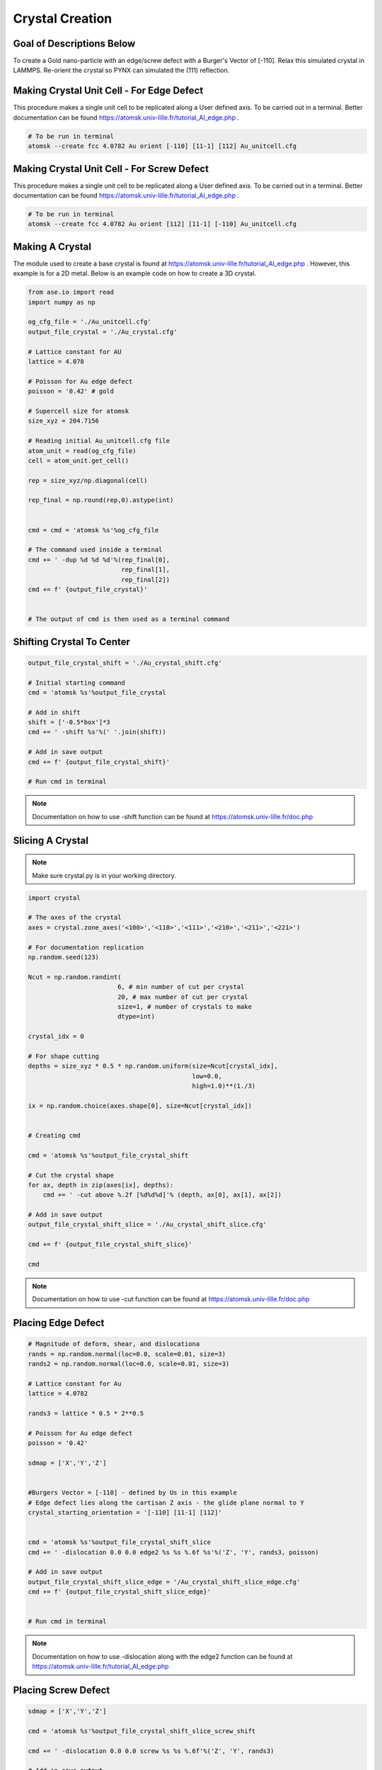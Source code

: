 *****************
Crystal Creation
*****************


Goal of Descriptions Below
==========================

To create a Gold nano-particle with an edge/screw defect with a Burger's Vector of [-110]. Relax this simulated crystal
in LAMMPS. Re-orient the crystal so PYNX can simulated the (111) reflection.


Making Crystal Unit Cell - For Edge Defect
===========================================

This procedure makes a single unit cell to be replicated along a User defined axis. To be carried out in a terminal.
Better documentation can be found https://atomsk.univ-lille.fr/tutorial_Al_edge.php .

.. code:: bash

    # To be run in terminal
    atomsk --create fcc 4.0782 Au orient [-110] [11-1] [112] Au_unitcell.cfg

.. figure:: images/Au_unitcell.png
    :scale: 25 %
    :align: center


Making Crystal Unit Cell - For Screw Defect
============================================

This procedure makes a single unit cell to be replicated along a User defined axis. To be carried out in a terminal.
Better documentation can be found https://atomsk.univ-lille.fr/tutorial_Al_edge.php .

.. code:: bash

    # To be run in terminal
    atomsk --create fcc 4.0782 Au orient [112] [11-1] [-110] Au_unitcell.cfg


.. figure:: images/Au_unitcell.png
    :scale: 25 %
    :align: center

Making A Crystal
================

The module used to create a base crystal is found at https://atomsk.univ-lille.fr/tutorial_Al_edge.php . However, this
example is for a 2D metal. Below is an example code on how to create a 3D crystal.

.. code:: python

    from ase.io import read
    import numpy as np

    og_cfg_file = './Au_unitcell.cfg'
    output_file_crystal = './Au_crystal.cfg'

    # Lattice constant for AU
    lattice = 4.078

    # Poisson for Au edge defect
    poisson = '0.42' # gold

    # Supercell size for atomsk
    size_xyz = 204.7156

    # Reading initial Au_unitcell.cfg file
    atom_unit = read(og_cfg_file)
    cell = atom_unit.get_cell()

    rep = size_xyz/np.diagonal(cell)

    rep_final = np.round(rep,0).astype(int)


    cmd = cmd = 'atomsk %s'%og_cfg_file

    # The command used inside a terminal
    cmd += ' -dup %d %d %d'%(rep_final[0],
                             rep_final[1],
                             rep_final[2])
    cmd += f' {output_file_crystal}'


    # The output of cmd is then used as a terminal command

.. figure:: images/Au_duplicate.png
    :scale: 25 %
    :align: center

Shifting Crystal To Center
==========================

.. code:: python

    output_file_crystal_shift = './Au_crystal_shift.cfg'

    # Initial starting command
    cmd = 'atomsk %s'%output_file_crystal

    # Add in shift
    shift = ['-0.5*box']*3
    cmd += ' -shift %s'%(' '.join(shift))

    # Add in save output
    cmd += f' {output_file_crystal_shift}'

    # Run cmd in terminal

.. figure:: images/Au_shift.png
    :scale: 25 %
    :align: center

.. note::

    Documentation on how to use -shift function can be found at https://atomsk.univ-lille.fr/doc.php

Slicing A Crystal
==================

.. note::

    Make sure crystal.py is in your working directory.

.. code:: python

    import crystal

    # The axes of the crystal
    axes = crystal.zone_axes('<100>','<110>','<111>','<210>','<211>','<221>')
    
    # For documentation replication
    np.random.seed(123)
    
    Ncut = np.random.randint(
                            6, # min number of cut per crystal
                            20, # max number of cut per crystal
                            size=1, # number of crystals to make
                            dtype=int)
    
    crystal_idx = 0
    
    # For shape cutting
    depths = size_xyz * 0.5 * np.random.uniform(size=Ncut[crystal_idx],
                                                low=0.0,
                                                high=1.0)**(1./3)
    
    ix = np.random.choice(axes.shape[0], size=Ncut[crystal_idx])
    
    
    # Creating cmd
    
    cmd = 'atomsk %s'%output_file_crystal_shift
    
    # Cut the crystal shape
    for ax, depth in zip(axes[ix], depths):
        cmd += ' -cut above %.2f [%d%d%d]'% (depth, ax[0], ax[1], ax[2])
    
    # Add in save output
    output_file_crystal_shift_slice = './Au_crystal_shift_slice.cfg'
    
    cmd += f' {output_file_crystal_shift_slice}'
    
    cmd


.. figure:: images/slice.png
    :scale: 25 %
    :align: center

.. note::

    Documentation on how to use -cut function can be found at https://atomsk.univ-lille.fr/doc.php


Placing Edge Defect
===================

.. code:: python

    # Magnitude of deform, shear, and dislocationa
    rands = np.random.normal(loc=0.0, scale=0.01, size=3)
    rands2 = np.random.normal(loc=0.0, scale=0.01, size=3)

    # Lattice constant for Au
    lattice = 4.0782

    rands3 = lattice * 0.5 * 2**0.5
    
    # Poisson for Au edge defect
    poisson = '0.42'
    
    sdmap = ['X','Y','Z']
    
    
    #Burgers Vector = [-110] - defined by Us in this example
    # Edge defect lies along the cartisan Z axis - the glide plane normal to Y
    crystal_starting_orientation = '[-110] [11-1] [112]'
    
    
    cmd = 'atomsk %s'%output_file_crystal_shift_slice
    cmd += ' -dislocation 0.0 0.0 edge2 %s %s %.6f %s'%('Z', 'Y', rands3, poisson)
    
    # Add in save output
    output_file_crystal_shift_slice_edge = '/Au_crystal_shift_slice_edge.cfg'
    cmd += f' {output_file_crystal_shift_slice_edge}'


    # Run cmd in terminal

.. figure:: images/edge.png
    :scale: 25 %
    :align: center

.. note::

    Documentation on how to use -dislocation along with the edge2 function can
    be found at https://atomsk.univ-lille.fr/tutorial_Al_edge.php


Placing Screw Defect
====================

.. code:: python

    sdmap = ['X','Y','Z']
    
    cmd = 'atomsk %s'%output_file_crystal_shift_slice_screw_shift
    
    cmd += ' -dislocation 0.0 0.0 screw %s %s %.6f'%('Z', 'Y', rands3)
    
    # Add in save output
    output_file_crystal_shift_slice_screw = './Au_crystal_shift_slice_screw.cfg'
    cmd += f' {output_file_crystal_shift_slice_screw}'

    
    # Run cmd in terminal

.. figure:: images/screw.png
    :scale: 25 %
    :align: center

.. note::

    Documentation on how to use -dislocation along with the screw function can
    be found at https://atomsk.univ-lille.fr/tutorial_Al_screw.php

Shift Crystal Back
===================

.. code:: python

    output_file_crystal_shift_slice_screw_shift = output_file_crystal_shift_slice_screw[:-4] + '_shift.cfg'
    
    # Initial starting command
    cmd = 'atomsk %s'%output_file_crystal_shift_slice_screw
    
    # Add in shift
    shift = ['0.5*box']*3
    cmd += ' -shift %s'%(' '.join(shift))
    
    # Add in save output
    cmd += f' {output_file_crystal_shift_slice_screw_shift}'

    # Run cmd in terminal

.. figure:: images/shift2.png
    :scale: 25 %
    :align: center


Relaxation of Crystal
======================

Coming Soon...


Reset Orientation of Crystal
=============================

This will be used to reorient the crystal. This is needed to view the (111) refletion in pynx.

.. code:: python

    original_orientation = '[-110] [11-1] [112]'
    desired_reorient = '[100] [010] [001]'

    input_file = './Au_crystal_shift_slice_screw.cfg'
    output_file = './Au_crystal_shift_slice_screw_reorient.cfg'

    cmd = f'atomsk {input_file} -orient {original_orientation} {desired_reorient} {output_file}'


    # Run cmd in a terminal

.. figure:: images/reorient.png
    :scale: 25 %
    :align: center

.. note::

    Documentation on how to use -orient function can be found at https://atomsk.univ-lille.fr/doc.php


Viewing Crystal
================

By using Ovito Visualization GUI one can view all the of the crystal they made in a relatively easy fashion.
